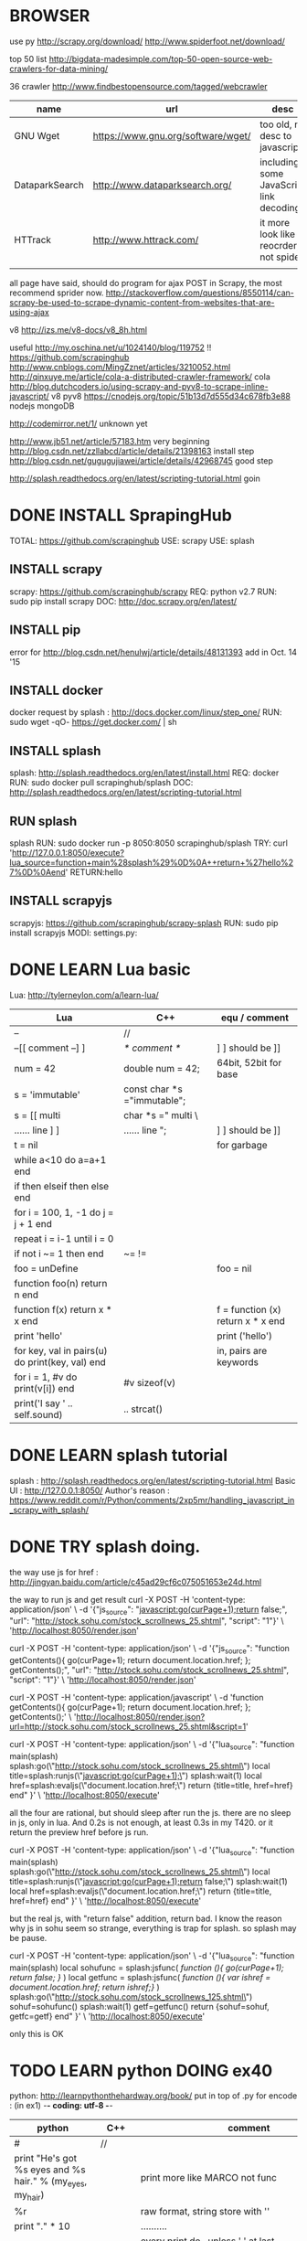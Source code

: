 
* BROWSER
use py
http://scrapy.org/download/
http://www.spiderfoot.net/download/


top 50 list
http://bigdata-madesimple.com/top-50-open-source-web-crawlers-for-data-mining/

36 crawler
http://www.findbestopensource.com/tagged/webcrawler

| name           | url                                | desc                                     |
|----------------+------------------------------------+------------------------------------------|
| GNU Wget       | https://www.gnu.org/software/wget/ | too old, no desc to javascript           |
| DataparkSearch | http://www.dataparksearch.org/     | including some JavaScript link decoding. |
| HTTrack        | http://www.httrack.com/            | it more look like a reocrder, not spider |
|                |                                    |                                          |

all page have said, should do program for ajax POST in Scrapy, the most recommend sprider now.
http://stackoverflow.com/questions/8550114/can-scrapy-be-used-to-scrape-dynamic-content-from-websites-that-are-using-ajax


v8
http://izs.me/v8-docs/v8_8h.html


useful 
http://my.oschina.net/u/1024140/blog/119752  !!
    https://github.com/scrapinghub
http://www.cnblogs.com/MingZznet/articles/3210052.html
http://qinxuye.me/article/cola-a-distributed-crawler-framework/ cola
http://blog.dutchcoders.io/using-scrapy-and-pyv8-to-scrape-inline-javascript/ v8 pyv8
https://cnodejs.org/topic/51b13d7d555d34c678fb3e88 nodejs mongoDB


http://codemirror.net/1/ unknown yet

http://www.jb51.net/article/57183.htm very beginning
http://blog.csdn.net/zzllabcd/article/details/21398163 install step
http://blog.csdn.net/gugugujiawei/article/details/42968745 good step


http://splash.readthedocs.org/en/latest/scripting-tutorial.html
goin

* DONE INSTALL SprapingHub
  CLOSED: [2015-08-27 Thu 14:48]
TOTAL: https://github.com/scrapinghub 
USE: scrapy
USE: splash

** INSTALL scrapy
scrapy:  https://github.com/scrapinghub/scrapy
REQ: python v2.7
RUN: sudo pip install scrapy
DOC: http://doc.scrapy.org/en/latest/

** INSTALL pip
error for http://blog.csdn.net/henulwj/article/details/48131393  add in Oct. 14 '15

** INSTALL docker
docker request by splash : http://docs.docker.com/linux/step_one/
RUN: sudo wget -qO- https://get.docker.com/ | sh

** INSTALL splash
splash: http://splash.readthedocs.org/en/latest/install.html
REQ: docker
RUN: sudo docker pull scrapinghub/splash
DOC: http://splash.readthedocs.org/en/latest/scripting-tutorial.html

** RUN splash
splash
RUN: sudo docker run -p 8050:8050 scrapinghub/splash
TRY: curl 'http://127.0.0.1:8050/execute?lua_source=function+main%28splash%29%0D%0A++return+%27hello%27%0D%0Aend' 
    RETURN:hello

** INSTALL scrapyjs
scrapyjs: https://github.com/scrapinghub/scrapy-splash
RUN: sudo pip install scrapyjs
MODI: settings.py: 

* DONE LEARN Lua basic
  CLOSED: [2015-08-27 Thu 16:09]
Lua: http://tylerneylon.com/a/learn-lua/
| Lua                                             | C++                         | equ / comment                     |
|-------------------------------------------------+-----------------------------+-----------------------------------|
| --                                              | //                          |                                   |
| --[[ comment --] ]                              | /* comment */               | ] ] should be ]]                  |
| num = 42                                        | double num = 42;            | 64bit, 52bit for base             |
| s = 'immutable'                                 | const char *s ="immutable"; |                                   |
| s = [[ multi                                    | char *s =" multi \          |                                   |
| ...... line ] ]                                 | ...... line ";              | ] ] should be ]]                  |
| t = nil                                         |                             | for garbage                       |
|-------------------------------------------------+-----------------------------+-----------------------------------|
| while a<10 do a=a+1 end                         |                             |                                   |
| if then elseif then else end                    |                             |                                   |
| for i = 100, 1, -1 do j = j + 1 end             |                             |                                   |
| repeat i = i-1 until i = 0                      |                             |                                   |
| if not i ~= 1 then end                          | ~= !=                       |                                   |
| foo = unDefine                                  |                             | foo = nil                         |
|-------------------------------------------------+-----------------------------+-----------------------------------|
| function foo(n) return n end                    |                             |                                   |
| function f(x) return x * x end                  |                             | f = function (x) return x * x end |
| print 'hello'                                   |                             | print ('hello')                   |
| for key, val in pairs(u) do print(key, val) end |                             | in, pairs are keywords            |
| for i = 1, #v do print(v[i]) end                | #v sizeof(v)                |                                   |
| print('I say ' .. self.sound)                   | .. strcat()                 |                                   |

* DONE LEARN splash tutorial
  CLOSED: [2015-08-27 Thu 18:56]
splash : http://splash.readthedocs.org/en/latest/scripting-tutorial.html
Basic UI : http://127.0.0.1:8050/
Author's reason : https://www.reddit.com/r/Python/comments/2xp5mr/handling_javascript_in_scrapy_with_splash/

* DONE TRY splash doing.
  CLOSED: [2015-08-28 Fri 17:05]
the way use js for href : http://jingyan.baidu.com/article/c45ad29cf6c075051653e24d.html

the way to run js and get result
curl -X POST -H 'content-type: application/json' \
    -d '{"js_source": "javascript:go(curPage+1);return false;", "url": "http://stock.sohu.com/stock_scrollnews_25.shtml", "script": "1"}' \
    'http://localhost:8050/render.json'

curl -X POST -H 'content-type: application/json' \
    -d '{"js_source": "function getContents(){ go(curPage+1); return document.location.href; }; getContents();", "url": "http://stock.sohu.com/stock_scrollnews_25.shtml", "script": "1"}' \
    'http://localhost:8050/render.json'

curl -X POST -H 'content-type: application/javascript' \
    -d 'function getContents(){ go(curPage+1); return document.location.href; }; getContents();' \
    'http://localhost:8050/render.json?url=http://stock.sohu.com/stock_scrollnews_25.shtml&script=1'

curl -X POST -H 'content-type: application/json' \
    -d '{"lua_source": "function main(splash) splash:go(\"http://stock.sohu.com/stock_scrollnews_25.shtml\") local title=splash:runjs(\"javascript:go(curPage+1);\") splash:wait(1) local href=splash:evaljs(\"document.location.href;\") return {title=title, href=href} end" }' \
    'http://localhost:8050/execute'

all the four are rational, but should sleep after run the js. there are no sleep in js, only in lua.
And 0.2s is not enough, at least 0.3s in my T420. or it return the preview href before js run.

curl -X POST -H 'content-type: application/json' \
    -d '{"lua_source": "function main(splash) splash:go(\"http://stock.sohu.com/stock_scrollnews_25.shtml\") local title=splash:runjs(\"javascript:go(curPage+1);return false;\") splash:wait(1) local href=splash:evaljs(\"document.location.href;\") return {title=title, href=href} end" }' \
    'http://localhost:8050/execute'

but the real js, with "return false" addition, return bad. I know the reason why js in sohu seem so strange, everything is trap for splash.
so splash may be pause.

curl -X POST -H 'content-type: application/json' \
    -d '{"lua_source": "function main(splash) local sohufunc = splash:jsfunc([[ function (){ go(curPage+1); return false; } ]]) local getfunc = splash:jsfunc([[ function (){ var ishref = document.location.href; return ishref;} ]]) splash:go(\"http://stock.sohu.com/stock_scrollnews_125.shtml\") sohuf=sohufunc() splash:wait(1) getf=getfunc() return {sohuf=sohuf, getfc=getf} end" }' \
    'http://localhost:8050/execute'

only this is OK

* TODO LEARN python DOING ex40
python: http://learnpythonthehardway.org/book/
put in top of .py for encode : (in ex1) -*- coding: utf-8 -*-
| python                                                                  | C++    | comment                                         |
|-------------------------------------------------------------------------+--------+-------------------------------------------------|
| #                                                                       | //     |                                                 |
| print "He's got %s eyes and %s hair." % (my_eyes, my_hair)              |        | print more like MARCO not func                  |
| %r                                                                      |        | raw format, string store with ''                |
| print "." * 10                                                          |        | ..........                                      |
|                                                                         |        | every print do \r\n, unless ',' at last         |
| print """ multi lines """                                               |        | %% for %                                        |
| age = raw_input("How old are you? ")                                    |        |                                                 |
| from sys import argv                                                    | **argv | from argv0                                      |
| txt = open(filename, 'w') \  txt.read() \ write() \ close()             |        |                                                 |
| ... truncate() \ readline() \ len() \ seek()                            |        |                                                 |
| from os.path import exists \ exists(file)                               |        |                                                 |
| def print(*args): \  arg1, arg2 = args \  print "%r, %r" % (arg1, arg2) |        | func body must with blank ahead                 |
| if cond: elif cond: else:                                               |        |                                                 |
| for val in range(x,y): \ while cond:                                    |        |                                                 |
| keywords                                                                |        | http://learnpythonthehardway.org/book/ex37.html |
| print '#'.join(stuff[3:7])                                              |        |                                                 |

* DONE LEARN scrapy : DONE FAQ
  CLOSED: [2015-09-01 Tue 14:47]
scrapy tutorial: http://doc.scrapy.org/en/latest/intro/tutorial.html

XPath expression:
learn more: http://zvon.org/comp/r/tut-XPath_1.html, http://blog.scrapinghub.com/2014/07/17/xpath-tips-from-the-web-scraping-trenches/
//div[@class="mine"] : selects all div elements which contain an attribute class="mine"
response.xpath('//ul/li/a/@href').extract() : return all link in body
scrapy crawl dmoz -o items.json : save into file

** scrapy command
| create new project              | scrapy startproject <project_name>             | Global  |
| create new splider              | scrapy genspider [-t template] <name> <domain> | Project |
| run splider                     | scrapy crawl <spider>                          | Project |
| get url                         | scrapy fetch <url>                             | Global  |
| open browser to view            | scrapy view <url>                              | Global  |
| get url and analysis by splider | scrapy parse <url> [options]                   | Project |

** splider
the start of splider start_requests(): \  make_requests_from_url(start_urls)

useful command :
response.xpath('//a[contains(@href, "image")]/@href').extract()
divs = response.xpath('//div') \ for p in divs.xpath('.//p'): \ ... print p.extract()    // .// means inside //div, or use 'p'
sel.xpath('//li[re:test(@class, "item-\d$")]//@href').extract()   // with regular
sel = Selector(text=doc, type="html")   // doc is string, for extract more
https://github.com/AmbientLighter/rpn-fas/blob/master/fas/spiders/rnp.py : example
http://doc.scrapy.org/en/latest/topics/practices.html#avoiding-getting-banned : avoid banned
https://www.91ri.org/11469.html : some info about splider

* DONE LEARN XPath
  CLOSED: [2015-09-01 Tue 23:59]
http://zvon.org/xxl/XPathTutorial/General/examples.html

| /                                                                             | absolute path                 |                              |
| //                                                                            | from any level                |                              |
| /*/level                                                                      | * : any name                  |                              |
| /AAA/BBB[last()]                                                              |                               |                              |
| //BBB[@id]                                                                    |                               | <BBB id = "xxx"/>            |
| //BBB[not(@*)]                                                                | without attr                  | <BBB />                      |
| //BBB[@name='bbb']                                                            |                               | <BBB name = "bbb"/>          |
| //BBB[normalize-space(@name)='bbb']                                           | "bbb" is ok too               | <BBB name = " bbb "/>        |
| //*[count(*)=2]                                                               | anyone with two child         | <DDD> <BBB /> <BBB /> </DDD> |
| //*[name()='BBB']                                                             | name() is func                | <BBB />    <BBB id = "xxx"/> |
| //*[starts-with(name(),'B')]                                                  |                               | <BBB />    <BBC />           |
| //*[string-length(name()) &lt 3]                                              |                               | <Q />      <BB />            |
| /AAA/EEE [or] //BBB                                                           | normal [or]                   |                              |
| /child::AAA/child::BBB                                                        | child can be omit             | /AAA/BBB                     |
| //CCC/descendant::DDD                                                         | after any level               |                              |
| //DDD/parent::*                                                               |                               | <EEE> <DDD /> </EEE>         |
| //FFF/ancestor::*                                                             | all level parent              |                              |
| /AAA/BBB/following-sibling::*                                                 | all after that, in same level |                              |
| /AAA/XXX/preceding-sibling::*                                                 | all before it, in same level  |                              |
| //ZZZ/following::*                                                            | all after it, all level       |                              |
| //BBB[position() mod 2 = 0 ]                                                  | start with 1                  |                              |
| //BBB[position() = floor(last() div 2) or position() = ceiling(last() div 2)] |                               |                              |

http://blog.csdn.net/xuandhu/article/details/338934


* TODO CODE Sauro

** try shell 
scrapy shell "http://stock.sohu.com/stock_scrollnews.shtml"
response.xpath('//ul/li/text()').extract()
response.xpath('//div[@class="f14list"]/descendant::a/@href').extract()
response.xpath('//div[@class="main area"]/descendant::div[@class="f14list"]/descendant::a/@href').extract()

to run : scrapy crawl Sauro

** try splash
run splash : sudo docker run -p 8050:8050 scrapinghub/splash

** XML format for output -- Sep. 16 '15
<Sauro Version=1.0 Date=2015-09-16>
  <SauroSite start_url="stock.sohu.com" allow_domain="stock.sohu.com">
    <SauroPage url="stock.sohu.com/onepage.html" title="some title" level=1>    # This is Scrapy.Item, level for crawl deep
      <SauroRefer from="stock.sohu.com" method="javascript:go(next_page)" />
      <SauroStamp signlist="Daaabbb" urlmap="S5-xx" />
      <SauroText mark="base64 of <div class='xx'>" value=3>
        <SauroFragment>
          base64 of content in it
        </SauroFragment>
      </SauroText>
      <SauroText mark="base64 of <div class='yy'>" value=1>
        <SauroFragment>
          base64 of content in it
        </SauroFragment>
      </SauroText>
      <SauroLinks value=10>   # link to text page
        <SauroLink href="link" /> ...
      </SauroLinks>
    </SauroPage>
  </SauroSite>
</Sauro>

http://blog.csdn.net/iloveyin/article/details/21468641 add more para in python
def parse(self,response):
    yield Request(url, callback=lambda response, typeid=5: self.parse_type(response,typeid))

http://blog.csdn.net/tianmohust/article/details/7621424 dict in python ! very good !
assign   d = dict(zip(['name', 'age'], ['visaya', 20])) 

http://www.jb51.net/article/41972.htm except in python
http://www.jb51.net/article/55734.htm  __xxx__ method in python  __slots__ save many memory for huge number of class
http://blog.chinaunix.net/uid-12720249-id-2918322.html  see more for __getitem__

http://www.cnblogs.com/yuxc/archive/2011/08/07/2130229.html for python in language process 

http://wklken.me/ adv for python, as memory, the best index i have see

http://www.cnblogs.com/coser/archive/2011/12/14/2287739.html json myencode mydecode

def parse_type(self,response, typeid):
    print typeid

stampall = dict(stamphave, **stampnot)
stampboth = dict.fromkeys([x for x in stamphave if x in stampnot])

response.xpath('//div[@itemprop="articleBody"]/text()').extract().encode('utf-8')


<div id="root">
  include1
  <div id="useful1">
    include2
      <div id="any">
        include3
      </div>
  </div>
  <div id="useful2">
    include4
    <div id="useless">
      exclude1
      <div id="any">
        exclude2
      </div>
      exclude3
    </div>
  </div>
  include5
</div>


i need 'include1 include2 include3 include4'
the most crazy is how to include1 & 5



* TODO MySQL in ubuntu
** install 
sudo apt-get install mysql-server
** config file , not changed
http://blog.chinaunix.net/uid-223060-id-2127099.html
/etc/mysql/my.cnf
/etc/init.d/mysql
** stop engine
sudo stop mysql | sudo /etc/init.d/mysql stop | sudo service mysql stop
** cp file
sudo su; cd /var/lib/mysql
** for remote access
http://www.cnblogs.com/easyzikai/archive/2012/06/17/2552357.html
change /etc/mysql/my.cnf listen
** useful command
$mysql -u user -h host -p
>use mysql
>SELECT User, Password, Host FROM user;
>GRANT ALL PRIVILEGES ON *.* TO 'root'@'192.168.206.138' IDENTIFIED BY '' WITH GRANT OPTION;
>flush privileges;

** install MySQL-python
http://www.cnblogs.com/fnng/p/3565912.html
http://blog.sina.com.cn/s/blog_5357c0af010117nf.html
apt-get install python-dev
python setup.py build python setup.py install
** install mysql-workbench
apt-get it, cool


CREATE TABLE `quotes_gbk`.`stock_quotation` (
  `line_number` INT NOT NULL AUTO_INCREMENT,
  `stock_id` VARCHAR(32) NOT NULL,
  `stock_price` FLOAT NULL DEFAULT 0,
  `stock_totalamount` INT NULL DEFAULT 0,
  `stock_todayamount` INT NULL DEFAULT 0,
  `update_time` DATETIME NOT NULL,
  PRIMARY KEY (`line_number`));

CREATE TABLE `quotes_gbk`.`stock_detail` (
  `line_number` INT NOT NULL AUTO_INCREMENT,
  `stock_id` VARCHAR(32) NOT NULL,
  `stock_number` VARCHAR(32) NOT NULL,
  `stock_name` VARCHAR(32) NULL,
  `stock_fullname` VARCHAR(128) NULL,
  `stock_website` VARCHAR(256) NULL,
  `stock_opendate` DATETIME NULL,
  `stock_infourl` VARCHAR(256) NOT NULL,
  `update_time` DATETIME NOT NULL,
  PRIMARY KEY (`line_number`));
  
** timing doing
http://www.cnblogs.com/justinzhang/p/4500409.html

** data, datatime, string
http://my.oschina.net/u/1032854/blog/198179

* ansj
https://github.com/NLPchina/ansj_seg
http://nlpchina.github.io/ansj_seg/ download ansj jar
http://www.douban.com/note/311967659/?type=like use
http://www.blogchong.com/post/78.html use java
http://www.ipexe.com/open-source/9872.html source desc
http://www.mamicode.com/info-detail-372798.html
http://www.hankcs.com/nlp/ansj-word-pairs-array-tire-tree-achieved-with-arrays-dic-dictionary-format.html tired tree
http://www.mincoder.com/article/3769.shtml userdefine
http://www.doc88.com/p-0314730361272.html 
http://lies-joker.iteye.com/blog/2173086 IKanalyzer,ansj_seg,jcseg
http://yucang52555.iteye.com/blog/2164829 custum dict in ansj

http://soshow.com/s/?wd=%E5%81%9C%E7%94%A8%E8%AF%8D+ansj&ie=utf-8&rsv_crq=7&bs=%E5%93%88%E5%B7%A5%E5%A4%A7%E4%B8%AD%E6%96%87%E5%81%9C%E7%94%A8%E8%AF%8D%E8%A1%A8%E6%89%A9%E5%B1%95 nice search
http://www.zhihu.com/topic/19591482 zhihu
http://bosonnlp.com/dev/resource boson
http://www.hankcs.com/nlp/ansj-word-pairs-array-tire-tree-achieved-with-arrays-dic-dictionary-format.html dict format

http://simple-is-better.com/news/319 cc-cedict
http://wenku.baidu.com/link?url=v6SaMIqGkj8vi_qdpb-TcC7MsPl7waNN8kzgZy1z6VYkFMZ2_Jff2M_L1W_4W0I6QttCZzmD9OtWAfqVmVu0FlNpzTYSPJat9hjBUOKiR5m for baidu and google
http://blog.csdn.net/chs_jdmdr/article/details/7359773 in lucene
http://my.oschina.net/apdplat/blog/412921 cmp 11
http://my.oschina.net/apdplat/blog/228615 cmp
http://www.open-open.com/lib/view/open1420814197171.html gainian
http://www.oschina.net/p/cws_evaluation/similar_projects?lang=341&sort=time cws

http://m.blog.csdn.net/blog/huyoo/12188573 nltk python
http://blog.csdn.net/rav009/article/details/12196623    python jieba
http://www.cnblogs.com/chinafine/archive/2010/09/02/1815980.html web.xml nice
http://www.cnblogs.com/xdp-gacl/p/3798347.html get value in java

http://www.greenxf.com/soft/61383.html ciku

keywords
https://raw.githubusercontent.com/observerss/textfilter/master/keywords
http://txdl.cn/baidu/ test online

http://freeebayimagehost.com/
http://fanhexie.googlecode.com/files/
http://www.cnblogs.com/taoweiji/archive/2012/12/11/2812852.html

** java openssl
http://stackoverflow.com/questions/5416194/openssl-with-java
javax.crypto http://docs.oracle.com/javase/1.5.0/docs/api/
bouncycastle  http://www.bouncycastle.org/
java use http://blog.csdn.net/chaijunkun/article/details/7275632/  http://blog.csdn.net/sunguangran/article/details/6742463
openssl cmd http://www.cnblogs.com/yangy608/archive/2012/11/16/2773206.html

** mangoDB
http://www.cnblogs.com/ymind/archive/2012/04/25/2470551.html use mango
** mysql
http://blog.sina.com.cn/s/blog_52d20fbf0100ofd5.html store procedure
http://wallimn.iteye.com/blog/2059128 mongo in java
http://www.cs.jhu.edu/~nikhil/proc_examples.txt store procedure sample
http://www.cnblogs.com/discuss/articles/1862248.html code-page utf-8 use
http://blog.csdn.net/miraclestar/article/details/6525236 insert or update -> replace
http://blog.chinaunix.net/uid-20639775-id-3180980.html all timeout
http://blog.163.com/yutao_10/blog/static/120190049201031553545232/ wait timeout mysql_ping
max_allowed_packet | 1048576 | largest sql sentence

** java 
http://uujava0322.iteye.com/blog/1045876 java file
http://blog.sina.com.cn/s/blog_6047c8870100qftt.html java char byte
http://www.blogjava.net/Steven-bot/articles/361974.html java path
* walk
** Oct. 31 '15
38km 10:00-17:35 455
车道沟-白石桥-甘家口-阜成门-故宫-朝阳门-呼家楼-郑家窑桥-通州北关桥-新惠桥-通州北关地铁站
** Nov. 7 '15
17km 11:30-14:50 185
车道沟-西钓鱼台-南如意门-车道沟
** Nov. 8 '15
19km + 7km + 2km 10:30-16:15 325
车道沟-杏石口路-西山东门-鬼笑石-西山南门-车道沟

* emacs
https://ignaciopp.wordpress.com/2009/06/17/emacs-indentunindent-region-as-a-block-using-the-tab-key/ key tab
* bookmark
** http://www.daimg.com/font/chinese/list_84_18.html font chinese font
